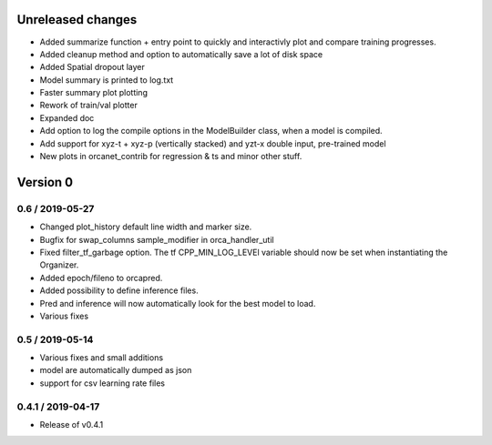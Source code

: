 Unreleased changes
------------------
* Added summarize function + entry point to quickly and interactivly plot and compare training progresses.
* Added cleanup method and option to automatically save a lot of disk space
* Added Spatial dropout layer
* Model summary is printed to log.txt
* Faster summary plot plotting
* Rework of train/val plotter
* Expanded doc
* Add option to log the compile options in the ModelBuilder class, when a model is compiled.
* Add support for xyz-t + xyz-p (vertically stacked) and yzt-x double input, pre-trained model
* New plots in orcanet_contrib for regression & ts and minor other stuff.


Version 0
---------

0.6 / 2019-05-27
~~~~~~~~~~~~~~~~
* Changed plot_history default line width and marker size.
* Bugfix for swap_columns sample_modifier in orca_handler_util
* Fixed filter_tf_garbage option. The tf CPP_MIN_LOG_LEVEl variable should now be set when instantiating the Organizer.
* Added epoch/fileno to orcapred.
* Added possibility to define inference files.
* Pred and inference will now automatically look for the best model to load.
* Various fixes

0.5 / 2019-05-14
~~~~~~~~~~~~~~~~~~~
* Various fixes and small additions
* model are automatically dumped as json
* support for csv learning rate files

0.4.1 / 2019-04-17
~~~~~~~~~~~~~~~~~~~
* Release of v0.4.1
